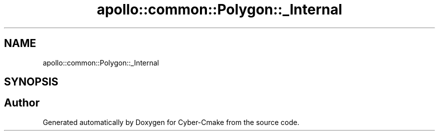 .TH "apollo::common::Polygon::_Internal" 3 "Sun Sep 3 2023" "Version 8.0" "Cyber-Cmake" \" -*- nroff -*-
.ad l
.nh
.SH NAME
apollo::common::Polygon::_Internal
.SH SYNOPSIS
.br
.PP


.SH "Author"
.PP 
Generated automatically by Doxygen for Cyber-Cmake from the source code\&.
